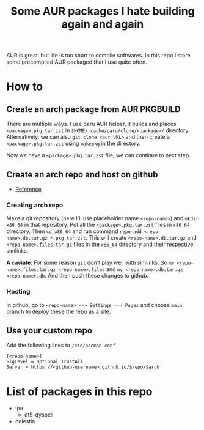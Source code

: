 #+title: Some AUR packages I hate building again and again

AUR is great, but life is too short to compile softwares. In this repo I store some precompiled AUR packaged that I use quite often.

* How to
** Create an arch package from AUR PKGBUILD
There are multiple ways. I use paru AUR helper, it builds and places ~<package>.pkg.tar.zst~ in ~$HOME/.cache/paru/clone/<package>/~ directory. Alternatively, we can also ~git clone <aur URL>~ and then create a ~<package>.pkg.tar.zst~ using ~makepkg~ in the directory.

Now we have a ~<package>.pkg.tar.zst~ file, we can continue to next step.

** Create an arch repo and host on github
- [[https://youtu.be/CYqd2AHXosk][Reference]]

*** Creating arch repo
Make a git repository (here I'll use placeholder name ~<repo-name>~) and ~mkdir x86_64~ in that repository. Put all the ~<package>.pkg.tar.zst~ files in ~x86_64~ directory. Then ~cd x86_64~ and run command ~repo-add <repo-name>.db.tar.gz *.pkg.tar.zst~. This will create ~<repo-name>.db.tar.gz~ and ~<repo-name>.files.tar.gz~ files in the ~x86_64~ directory and their respective simlinks.

*A caviate*: For some reason ~git~ don't play well with simlinks. So ~mv <repo-name>.files.tar.gz <repo-name>.files~ and ~mv <repo-name>.db.tar.gz <repo-name>.db~. And then push these changes to github.

*** Hosting
In github, go to ~<repo-name> --> Settings --> Pages~ and choose ~main~ branch to deploy these the repo as a site.

** Use your custom repo
Add the following lines to ~/etc/pacman.conf~
#+begin_src shell
[<repo-name>]
SigLevel = Optional TrustAll
Server = https://<github-username>.github.io/$repo/$arch
#+end_src

* List of packages in this repo
+ ipe
  - qt5-qyspell
+ celestia

